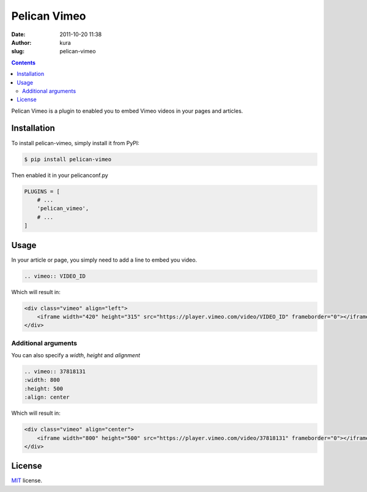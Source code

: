 Pelican Vimeo
##############
:date: 2011-10-20 11:38
:author: kura
:slug: pelican-vimeo

.. contents::
    :backlinks: none

Pelican Vimeo is a plugin to enabled you to embed Vimeo videos in your pages
and articles.

.. image:: https://pypip.in/d/pelican_vimeo/badge.png
    :alt: pelican_vimeo downloads
    :target: https://crate.io/packages/pelican_vimeo

.. image:: https://pypip.in/v/pelican_vimeo/badge.png
    :alt: pelican_vimeo version
    :target: https://crate.io/packages/pelican_vimeo

Installation
============

To install pelican-vimeo, simply install it from PyPI:

.. code-block:: bash

    $ pip install pelican-vimeo

Then enabled it in your pelicanconf.py

.. code-block:: python

    PLUGINS = [
        # ...
        'pelican_vimeo',
        # ...
    ]

Usage
=====

In your article or page, you simply need to add a line to embed you video.

.. code-block:: rst

    .. vimeo:: VIDEO_ID

Which will result in:

.. code-block:: html

    <div class="vimeo" align="left">
        <iframe width="420" height="315" src="https://player.vimeo.com/video/VIDEO_ID" frameborder="0"></iframe>
    </div>

Additional arguments
--------------------

You can also specify a `width`, `height` and `alignment`

.. code-block:: rst

	.. vimeo:: 37818131
        :width: 800
        :height: 500
        :align: center

Which will result in:

.. code-block:: html

    <div class="vimeo" align="center">
        <iframe width="800" height="500" src="https://player.vimeo.com/video/37818131" frameborder="0"></iframe>
    </div>

License
=======

`MIT`_ license.

.. _MIT: http://opensource.org/licenses/MIT
